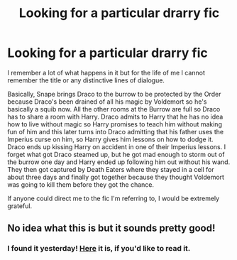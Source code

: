#+TITLE: Looking for a particular drarry fic

* Looking for a particular drarry fic
:PROPERTIES:
:Author: sorcererminnie
:Score: 7
:DateUnix: 1470279584.0
:DateShort: 2016-Aug-04
:FlairText: Request
:END:
I remember a lot of what happens in it but for the life of me I cannot remember the title or any distinctive lines of dialogue.

Basically, Snape brings Draco to the burrow to be protected by the Order because Draco's been drained of all his magic by Voldemort so he's basically a squib now. All the other rooms at the Burrow are full so Draco has to share a room with Harry. Draco admits to Harry that he has no idea how to live without magic so Harry promises to teach him without making fun of him and this later turns into Draco admitting that his father uses the Imperius curse on him, so Harry gives him lessons on how to dodge it. Draco ends up kissing Harry on accident in one of their Imperius lessons. I forget what got Draco steamed up, but he got mad enough to storm out of the burrow one day and Harry ended up following him out without his wand. They then got captured by Death Eaters where they stayed in a cell for about three days and finally got together because they thought Voldemort was going to kill them before they got the chance.

If anyone could direct me to the fic I'm referring to, I would be extremely grateful.


** No idea what this is but it sounds pretty good!
:PROPERTIES:
:Author: gotkate86
:Score: 3
:DateUnix: 1470305001.0
:DateShort: 2016-Aug-04
:END:

*** I found it yesterday! [[http://www.thehexfiles.net/viewstory.php?sid=13902&i=1][Here]] it is, if you'd like to read it.
:PROPERTIES:
:Author: sorcererminnie
:Score: 1
:DateUnix: 1470439545.0
:DateShort: 2016-Aug-06
:END:
